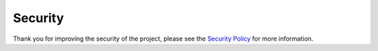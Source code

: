 Security
========

Thank you for improving the security of the project, please see the
`Security Policy <https://github.com/FHPythonUtils/.github/blob/master/SECURITY.md>`_
for more information.